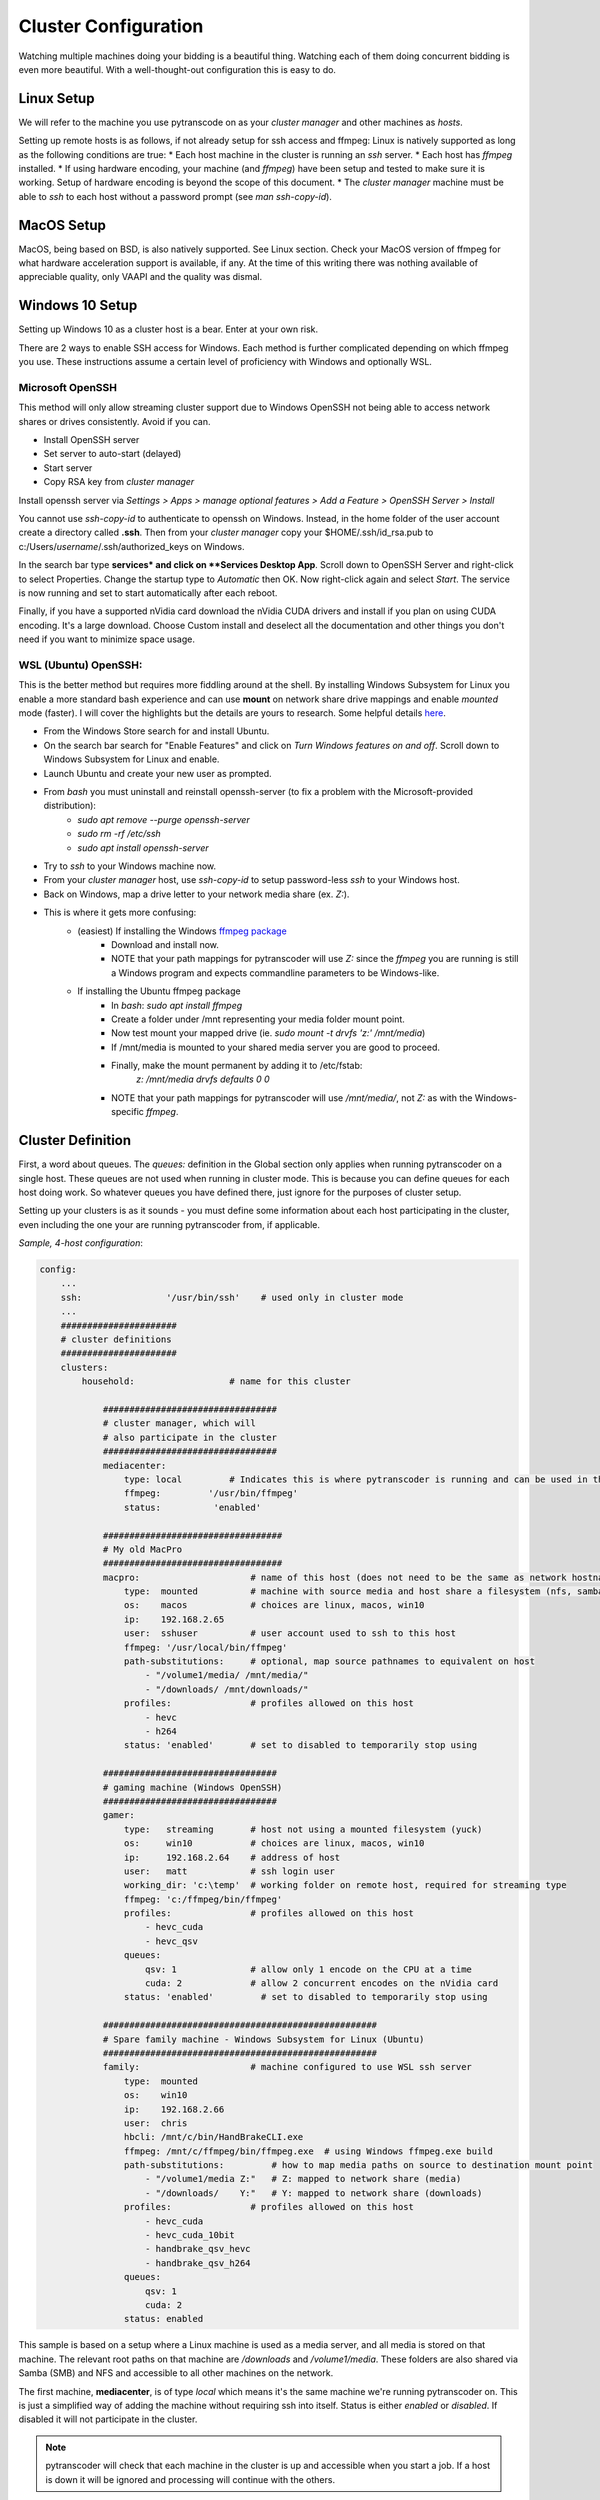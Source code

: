 =====================
Cluster Configuration
=====================

Watching multiple machines doing your bidding is a beautiful thing.  Watching each of them doing concurrent bidding is even more beautiful.
With a well-thought-out configuration this is easy to do.

------------
Linux Setup
------------

We will refer to the machine you use pytranscode on as your *cluster manager* and other machines as *hosts*.

Setting up remote hosts is as follows, if not already setup for ssh access and ffmpeg:
Linux is natively supported as long as the following conditions are true:
* Each host machine in the cluster is running an *ssh* server.
* Each host has *ffmpeg* installed.
* If using hardware encoding, your machine (and *ffmpeg*) have been setup and tested to make sure it is working. Setup of hardware encoding is
beyond the scope of this document.
* The *cluster manager* machine must be able to *ssh* to each host without a password prompt (see `man ssh-copy-id`).

-----------
MacOS Setup
-----------

MacOS, being based on BSD, is also natively supported.  See Linux section. 
Check your MacOS version of ffmpeg for what hardware acceleration support is available, if any. 
At the time of this writing there was nothing available of appreciable quality, only VAAPI and the quality was dismal.

----------------
Windows 10 Setup
----------------
Setting up Windows 10 as a cluster host is a bear. Enter at your own risk.

There are 2 ways to enable SSH access for Windows. Each method is further complicated depending on which ffmpeg you use.  These instructions assume a certain level of proficiency with Windows and optionally WSL.

###########################
Microsoft OpenSSH
###########################
This method will only allow streaming cluster support due to Windows OpenSSH not being able to access network shares or drives consistently. Avoid if you can.

* Install OpenSSH server
* Set server to auto-start (delayed)
* Start server
* Copy RSA key from *cluster manager* 

Install openssh server via `Settings > Apps > manage optional features > Add a Feature > OpenSSH Server > Install`

You cannot use `ssh-copy-id` to authenticate to openssh on Windows. Instead, in the home folder of the user account create
a directory called **.ssh**.  Then from your *cluster manager* copy your $HOME/.ssh/id_rsa.pub to c:/Users/*username*/.ssh/authorized_keys on Windows.

In the search bar type **services* and click on **Services Desktop App**.  Scroll down to OpenSSH Server and
right-click to select Properties. Change the startup type to *Automatic* then OK. Now right-click
again and select *Start*. The service is now running and set to start automatically after each reboot.

Finally, if you have a supported nVidia card download the nVidia CUDA drivers and install if you plan on using CUDA encoding.
It's a large download. Choose Custom install and deselect all the documentation and other things you don't need if you want to
minimize space usage.

###########################
WSL (Ubuntu) OpenSSH:
###########################
This is the better method but requires more fiddling around at the shell. By installing Windows Subsystem for Linux you enable
a more standard bash experience and can use **mount** on network share drive mappings and enable *mounted* mode (faster).  
I will cover the highlights but the details are yours to research. 
Some helpful details `here <https://www.reddit.com/r/bashonubuntuonwindows/comments/5gh4c8/ssh_to_bash_on_wsl/>`_.

* From the Windows Store search for and install Ubuntu.
* On the search bar search for "Enable Features" and click on *Turn Windows features on and off*. Scroll down to Windows Subsystem for Linux and enable.
* Launch Ubuntu and create your new user as prompted.
* From *bash* you must uninstall and reinstall openssh-server (to fix a problem with the Microsoft-provided distribution):
    * `sudo apt remove --purge openssh-server`
    * `sudo rm -rf /etc/ssh`
    * `sudo apt install openssh-server`
* Try to *ssh* to your Windows machine now.
* From your *cluster manager* host, use `ssh-copy-id` to setup password-less *ssh* to your Windows host.
* Back on Windows, map a drive letter to your network media share (ex. *Z:*).
* This is where it gets more confusing:
    * (easiest) If installing the Windows `ffmpeg package <https://www.ffmpeg.org/>`_
       * Download and install now.
       * NOTE that your path mappings for pytranscoder will use *Z:* since the *ffmpeg* you are running is still a Windows program and expects commandline parameters to be Windows-like.
    * If installing the Ubuntu ffmpeg package
       * In *bash*: `sudo apt install ffmpeg`
       * Create a folder under /mnt representing your media folder mount point.
       * Now test mount your mapped drive (ie. `sudo mount -t drvfs 'z:' /mnt/media`)
       * If /mnt/media is mounted to your shared media server you are good to proceed.
       * Finally, make the mount permanent by adding it to /etc/fstab:
           `z: /mnt/media drvfs defaults 0 0`
       * NOTE that your path mappings for pytranscoder will use */mnt/media/*, not *Z:* as with the Windows-specific *ffmpeg*.



------------------
Cluster Definition
------------------

First, a word about queues.  The *queues:* definition in the Global section only applies when running pytranscoder on 
a single host.  These queues are not used when running in cluster mode. This is because you can define queues for each host doing work.
So whatever queues you have defined there, just ignore for the purposes of cluster setup.

Setting up your clusters is as it sounds - you must define some information about each host participating in the cluster, even
including the one your are running pytranscoder from, if applicable.


*Sample, 4-host configuration*:

.. code-block:: yaml

    config:
        ...
        ssh:                '/usr/bin/ssh'    # used only in cluster mode
        ...
        ###################### 
        # cluster definitions
        ###################### 
        clusters:
            household:                  # name for this cluster

                #################################
                # cluster manager, which will
                # also participate in the cluster
                #################################
                mediacenter:
                    type: local		# Indicates this is where pytranscoder is running and can be used in the cluster as well.
                    ffmpeg:         '/usr/bin/ffmpeg'
                    status:          'enabled'
        
                ##################################
                # My old MacPro
                ##################################
                macpro:                     # name of this host (does not need to be the same as network hostname)
                    type:  mounted          # machine with source media and host share a filesystem (nfs, samba, etc)
                    os:    macos            # choices are linux, macos, win10
                    ip:    192.168.2.65
                    user:  sshuser          # user account used to ssh to this host
                    ffmpeg: '/usr/local/bin/ffmpeg'
                    path-substitutions:     # optional, map source pathnames to equivalent on host
                        - "/volume1/media/ /mnt/media/"
                        - "/downloads/ /mnt/downloads/"
                    profiles:               # profiles allowed on this host
                        - hevc
                        - h264
                    status: 'enabled'       # set to disabled to temporarily stop using

                #################################
                # gaming machine (Windows OpenSSH)
                #################################
                gamer:
                    type:   streaming       # host not using a mounted filesystem (yuck)
                    os:     win10           # choices are linux, macos, win10
                    ip:     192.168.2.64    # address of host
                    user:   matt            # ssh login user
                    working_dir: 'c:\temp'  # working folder on remote host, required for streaming type
                    ffmpeg: 'c:/ffmpeg/bin/ffmpeg'
                    profiles:               # profiles allowed on this host
                        - hevc_cuda
                        - hevc_qsv
                    queues:
                        qsv: 1              # allow only 1 encode on the CPU at a time
                        cuda: 2             # allow 2 concurrent encodes on the nVidia card
                    status: 'enabled'         # set to disabled to temporarily stop using

                ####################################################
                # Spare family machine - Windows Subsystem for Linux (Ubuntu)
                ####################################################
                family:                     # machine configured to use WSL ssh server
                    type:  mounted
                    os:    win10
                    ip:    192.168.2.66
                    user:  chris
                    hbcli: /mnt/c/bin/HandBrakeCLI.exe
                    ffmpeg: /mnt/c/ffmpeg/bin/ffmpeg.exe  # using Windows ffmpeg.exe build
                    path-substitutions:         # how to map media paths on source to destination mount point
                        - "/volume1/media Z:"   # Z: mapped to network share (media)
                        - "/downloads/    Y:"   # Y: mapped to network share (downloads)
                    profiles:               # profiles allowed on this host
                        - hevc_cuda
                        - hevc_cuda_10bit
                        - handbrake_qsv_hevc
                        - handbrake_qsv_h264
                    queues:
                        qsv: 1
                        cuda: 2
                    status: enabled

This sample is based on a setup where a Linux machine is used as a media server, and all media is stored on that machine. The 
relevant root paths on that machine are */downloads* and */volume1/media*.  These folders are also shared via Samba (SMB) and NFS 
and accessible to all other machines on the network.

The first machine, **mediacenter**, is of type *local* which means it's the same machine we're running pytranscoder on. This is just
a simplified way of adding the machine without requiring ssh into itself. Status is either *enabled* or *disabled*. If disabled it will not participate in the cluster.

.. note::
    pytranscoder will check that each machine in the cluster is up and accessible when you start a job. If a host is down it will
    be ignored and processing will continue with the others.

Skipping down to **macpro**, the type is *mounted*. The *local* and *mounted* types are most preferred as they are faster. What this means 
is the host has mounted shared folders from the server and can access media directly. In the Windows world this is a mapped drive, in Linux
and MacOS it's an NFS mount.  In the case of Linux or MacOS, if your mountpoints are not named the same as on the server you must use 
the *path-substitutions* configuration.

For example, there is a video file on the server in */downloads/mymedia.mp4*.  The */downloads* folder is exported via NFS and mounted on 
**macpro** machine under */mnt/downloads*.  Once the *ffmpeg* job starts on **macpro** it will be passed */downloads/mymedia.mp4* as the input
filename.  Well, that path does not exist on **macpro**, but *mymedia.mp4* IS accessible as */mnt/downloads/mymedia.mp4*. So we setup 
the *path-substitutions* patterns to account for this. Now, the input pathname will be changed from
*/downloads/*... to */mnt/downloads/*...

Likewise, a file under */volume1/media/tv/series/season1/show.s01e01.mp4* is accessible on **macpro** as 
*/mnt/media/tv/series/season1/show.s01e01.mp4*.

Whew, hope that was clear enough.

Continuing on down the **macpro** configuration, and others, you'll see *profiles:*. This indicates a list of profiles suitable for this 
host. Note in this example that *h264* and *hevc* are given. These are basic profiles that perform CPU-based encoding without assistance 
since this host is incapable of any hardware encoding.  If I put *hevc_cuda* as a supported profile the job would fail since this host 
has no nVidia GPU. So this host will only be called on to encode video matching those profiles.

Skipping down to the **gamer** host we see a type of *streaming*. The streaming type is not encouraged but there in case you cannot or will not
map a server drive to the host.
Notice there are no *path-substitutions*.  This is because for *streaming* they are not used.
Hosts of the *streaming* type will be sent the media file via scp (secured copy) to the *working_dir* folder, *ffmpeg* will encode the file into the same
the same folder, and the result will be copied back to the server. Finally, the 2 artifacts in *working_dir* are removed.

Notice the differences between the **gamer** and **family** machines.  They are both Windows 10 but are configured very differently. This 
is discussed in detail in Windows Installation. But the driving difference is that **gamer** only has Microsoft's own OpenSSH server 
installed, along with Windows *ffmpeg*, but the **family** host uses WSL. Both type get the job done, but with caveats. For Windows OpenSSH,
the remote shell can access the c: drive normally (see **gamer** ffmpeg path). For WSL, the path is convoluted (see **family** ffmpeg path).

Of note on the **family** host are the *path-substitutions*. These map a remote media path to a mapped local drive letter. Unfortunately at the
time of this writing it is the only reasonable way since WSL cannot access network shares. As soon as this changes you should be able to use 
a network share path instead of drive letters. Finally, notice that the *profiles* for this host are CUDA-only. This means I only want the 
host doing hardware transcodes. Furthermore, this host has a better nVidia GPU and can handle 10-bit encodes to only send those jobs there.

